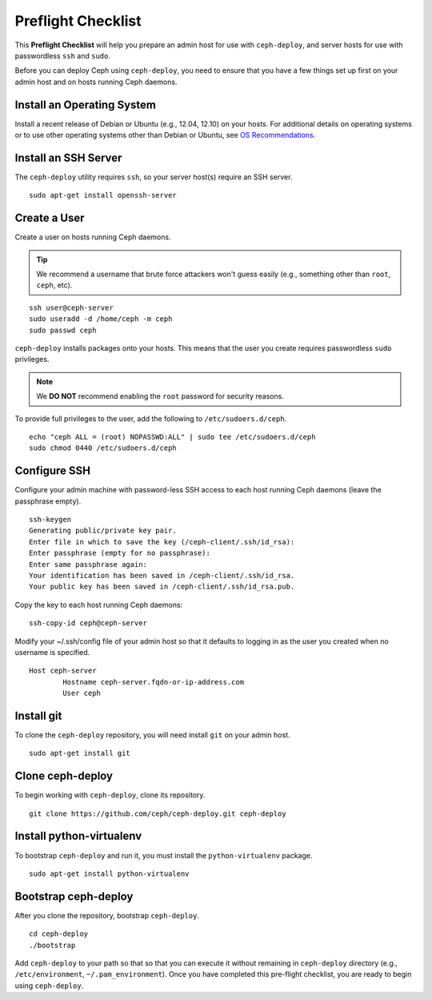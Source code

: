 =====================
 Preflight Checklist
=====================

.. versionadded:: 0.60

This **Preflight Checklist** will help you prepare an admin host for use with
``ceph-deploy``,  and server hosts for use with passwordless ``ssh`` and
``sudo``.

Before you can deploy Ceph using ``ceph-deploy``, you need to ensure that you
have a few things set up first on your admin host and on hosts running Ceph
daemons.
 

Install an Operating System
===========================

Install a recent release of Debian or Ubuntu (e.g., 12.04, 12.10) on your
hosts. For additional details on operating systems or to use other operating
systems other than Debian or Ubuntu, see `OS Recommendations`_.


Install an SSH Server
=====================

The ``ceph-deploy`` utility requires ``ssh``, so your server host(s) require an
SSH server. ::

	sudo apt-get install openssh-server


Create a User
=============

Create a user on hosts running Ceph daemons. 

.. tip:: We recommend a username that brute force attackers won't
   guess easily (e.g., something other than ``root``, ``ceph``, etc).

::

	ssh user@ceph-server
	sudo useradd -d /home/ceph -m ceph
	sudo passwd ceph


``ceph-deploy`` installs packages onto your hosts. This means that
the user you create requires passwordless ``sudo`` privileges. 

.. note:: We **DO NOT** recommend enabling the ``root`` password 
   for security reasons. 

To provide full privileges to the user, add the following to 
``/etc/sudoers.d/ceph``. ::

	echo "ceph ALL = (root) NOPASSWD:ALL" | sudo tee /etc/sudoers.d/ceph
	sudo chmod 0440 /etc/sudoers.d/ceph


Configure SSH
=============

Configure your admin machine with password-less SSH access to each host
running Ceph daemons (leave the passphrase empty). ::

	ssh-keygen
	Generating public/private key pair.
	Enter file in which to save the key (/ceph-client/.ssh/id_rsa):
	Enter passphrase (empty for no passphrase):
	Enter same passphrase again:
	Your identification has been saved in /ceph-client/.ssh/id_rsa.
	Your public key has been saved in /ceph-client/.ssh/id_rsa.pub.

Copy the key to each host running Ceph daemons:: 

	ssh-copy-id ceph@ceph-server

Modify your ~/.ssh/config file of your admin host so that it defaults 
to logging in as the user you created when no username is specified. ::

	Host ceph-server
		Hostname ceph-server.fqdn-or-ip-address.com
		User ceph


Install git
===========

To clone the ``ceph-deploy`` repository, you will need install ``git``
on your admin host. ::

	sudo apt-get install git
	

Clone ceph-deploy
=================

To begin working with ``ceph-deploy``, clone its repository. :: 

	git clone https://github.com/ceph/ceph-deploy.git ceph-deploy


Install python-virtualenv
=========================

To bootstrap ``ceph-deploy`` and run it, you must install the
``python-virtualenv`` package. :: 

	sudo apt-get install python-virtualenv


Bootstrap ceph-deploy
=====================

After you clone the repository, bootstrap ``ceph-deploy``. :: 

	cd ceph-deploy
	./bootstrap

Add ``ceph-deploy`` to your path so that so that you can execute it without
remaining in ``ceph-deploy``  directory (e.g., ``/etc/environment``,
``~/.pam_environment``). Once you have completed this pre-flight checklist, you
are ready to begin using ``ceph-deploy``.

.. _OS Recommendations: ../../../install/os-recommendations